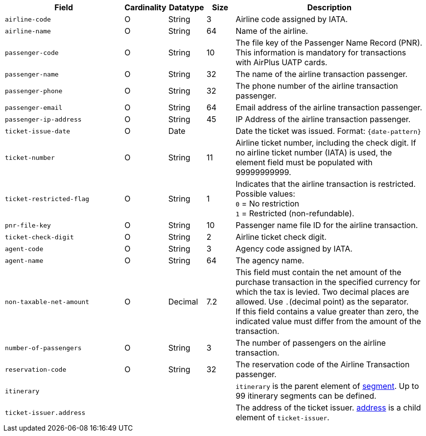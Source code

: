 [cols="30m,6,9,7,48a"]
|===
| Field | Cardinality | Datatype | Size | Description

|airline-code 
|O 
|String 
|3	
|Airline code assigned by IATA.

|airline-name 
|O 
|String	
|64	
|Name of the airline.

|passenger-code 
|O 
|String	
|10	
|The file key of the Passenger Name Record (PNR). This information is mandatory for transactions with AirPlus UATP cards.

|passenger-name 
|O 
|String	
|32	
|The name of the airline transaction passenger.

|passenger-phone 
|O 
|String	
|32	
|The phone number of the airline transaction passenger.

|passenger-email 
|O 
|String	
|64	
|Email address of the airline transaction passenger.

|passenger-ip-address 
|O 
|String 
|45 
|IP Address of the airline transaction passenger.

|ticket-issue-date 
|O 
|Date 
| 
|Date the ticket was issued. Format: ``{date-pattern}``

|ticket-number 
|O 
|String 
|11	
|Airline ticket number, including the check digit. If no airline ticket number (IATA) is used, the element field must be populated with 99999999999.

|ticket-restricted-flag 
|O 
|String 
|1 
|Indicates that the airline transaction is restricted. Possible values: +
``0`` = No restriction +
``1`` = Restricted (non-refundable).

|pnr-file-key 
|O 
|String	
|10	
|Passenger name file ID for the airline transaction.

|ticket-check-digit 
|O 
|String 
|2	
|Airline ticket check digit.

|agent-code 
|O 
|String 
|3	
|Agency code assigned by IATA.

|agent-name 
|O 
|String 
|64	
|The agency name.

|non-taxable-net-amount 
|O 
|Decimal	
|7.2 
|This field must contain the net amount of the purchase transaction in the specified currency for which the tax is levied. Two decimal places are allowed. Use ``.``(decimal point) as the separator. + 
If this field contains a value greater than zero, the indicated value must differ from the amount of the transaction. 

|number-of-passengers 
|O 
|String 
|3	
|The number of passengers on the airline transaction.

|reservation-code 
|O 
|String 
|32 
|The reservation code of the Airline Transaction passenger.

4+|itinerary 
| ``itinerary`` is the parent element of <<CC_Fields_xmlelements_request_segment, segment>>. Up to 99 itinerary segments can be defined.

4+|ticket-issuer.address 
|The address of the ticket issuer. <<CC_Fields_xmlelements_request_address, address>> is a child element of ``ticket-issuer``. 
|===